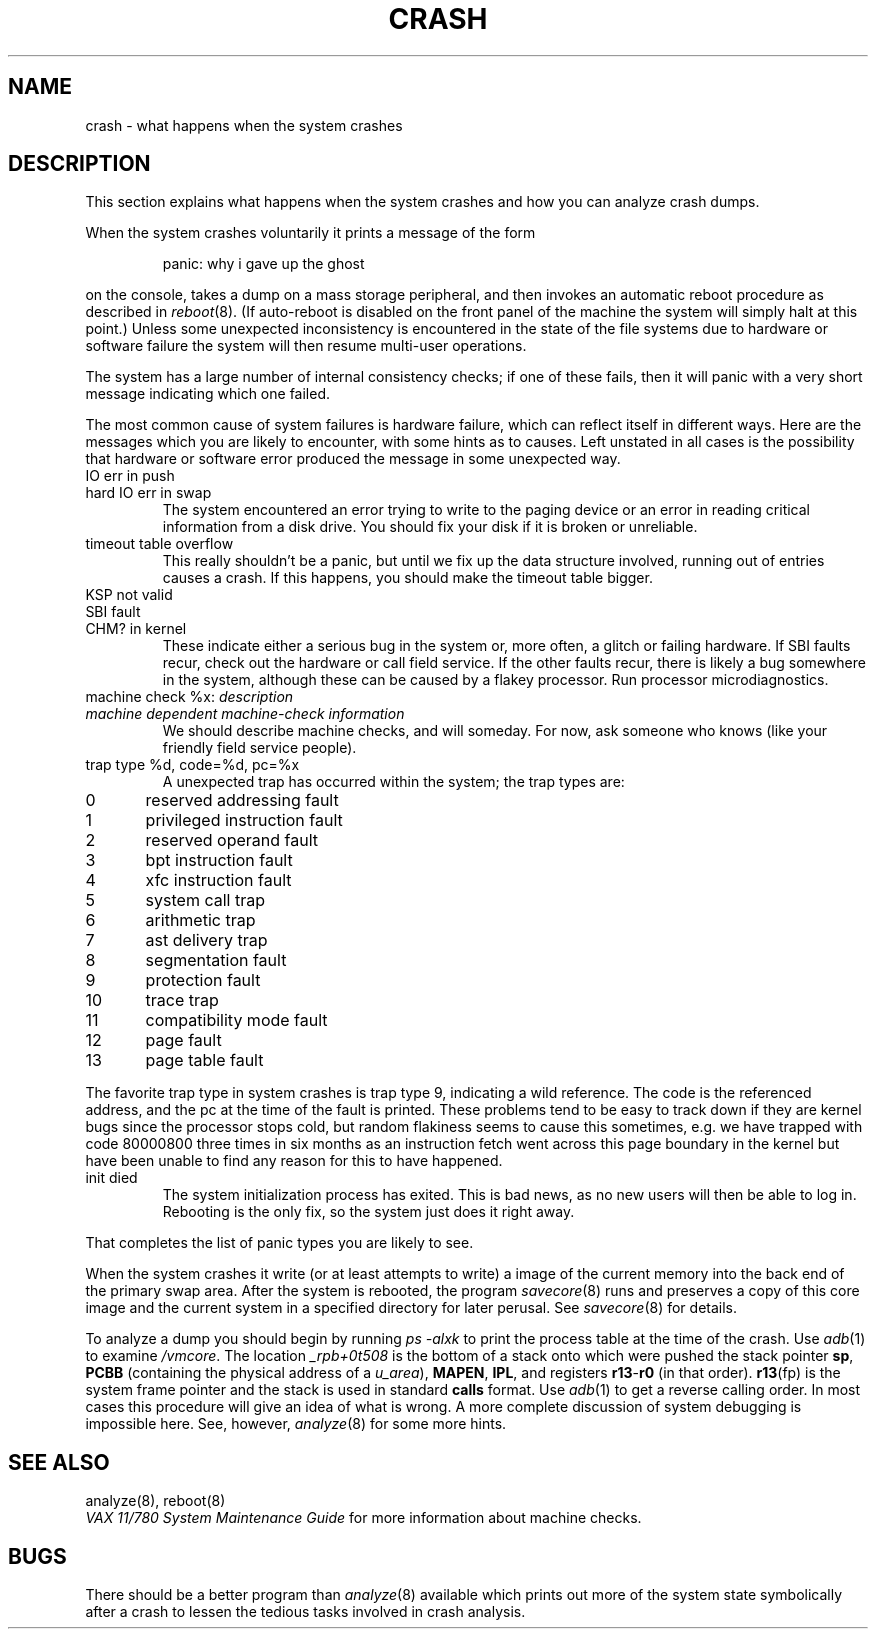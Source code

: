 .\" Copyright (c) 1980 Regents of the University of California.
.\" All rights reserved.  The Berkeley software License Agreement
.\" specifies the terms and conditions for redistribution.
.\"
.\"	@(#)crash.8	4.1 (Berkeley) 04/27/85
.\"
.TH CRASH 8 9/1/81
.UC 4
.SH NAME
crash \- what happens when the system crashes
.SH DESCRIPTION
This section explains what happens when the system crashes and how
you can analyze crash dumps.
.PP
When the system crashes voluntarily it prints a message of the form
.IP
panic: why i gave up the ghost
.LP
on the console, takes a dump on a mass storage peripheral,
and then invokes an automatic reboot procedure as
described in
.IR reboot (8).
(If auto-reboot is disabled on the front panel of the machine the system
will simply halt at this point.)
Unless some unexpected inconsistency is encountered in the state
of the file systems due to hardware or software failure the system
will then resume multi-user operations.
.PP
The system has a large number of internal consistency checks; if one
of these fails, then it will panic with a very short message indicating
which one failed.
.PP
The most common cause of system failures is hardware failure, which
can reflect itself in different ways.  Here are the messages which
you are likely to encounter, with some hints as to causes.
Left unstated in all cases is the possibility that hardware or software
error produced the message in some unexpected way.
.TP
IO err in push
.ns
.TP
hard IO err in swap
The system encountered an error trying to write to the paging device
or an error in reading critical information from a disk drive.
You should fix your disk if it is broken or unreliable.
.TP
timeout table overflow
.ns
This really shouldn't be a panic, but until we fix up the data structure
involved, running out of entries causes a crash.  If this happens,
you should make the timeout table bigger.
.TP
KSP not valid
.ns
.TP
SBI fault
.ns
.TP
CHM? in kernel
These indicate either a serious bug in the system or, more often,
a glitch or failing hardware.
If SBI faults recur, check out the hardware or call
field service.  If the other faults recur, there is likely a bug somewhere
in the system, although these can be caused by a flakey processor.
Run processor microdiagnostics.
.TP
machine check %x: \fIdescription\fR
.ns
.TP
\0\0\0\fImachine dependent machine-check information\fR
.ns
We should describe machine checks, and will someday.
For now, ask someone who knows (like your friendly field service people).
.TP
trap type %d, code=%d, pc=%x
A unexpected trap has occurred within the system; the trap types are:
.PP
.nf
0	reserved addressing fault
1	privileged instruction fault
2	reserved operand fault
3	bpt instruction fault
4	xfc instruction fault
5	system call trap
6	arithmetic trap
7	ast delivery trap
8	segmentation fault
9	protection fault
10	trace trap
11	compatibility mode fault
12	page fault
13	page table fault
.fi
.PP
The favorite trap type in system crashes is trap type 9, indicating
a wild reference.  The code is the referenced address, and the pc at the
time of the fault is printed.  These problems tend to be easy to track
down if they are kernel bugs since the processor stops cold, but random
flakiness seems to cause this sometimes, e.g. we have trapped with
code 80000800 three times in six months as an instruction fetch went across
this page boundary in the kernel but have been unable to find any reason
for this to have happened.
.TP
init died
The system initialization process has exited.  This is bad news, as no new
users will then be able to log in.  Rebooting is the only fix, so the
system just does it right away.
.PP
That completes the list of panic types you are likely to see.
.PP
When the system crashes it write (or at least attempts to write)
a image of the current memory into the back end of the primary swap
area.  After the system is rebooted, the program
.IR savecore (8)
runs and preserves a copy of this core image and the current
system in a specified directory for later perusal.  See
.IR savecore (8)
for details.
.PP
To analyze a dump you should begin by running
.I "ps \-alxk"
to print the process table at the time of the crash.
Use
.IR adb (1)
to examine
.IR /vmcore .
The location
.I _rpb+0t508
is the bottom of a stack onto which were pushed the stack pointer
.BR sp ,
.B PCBB
(containing the physical address of a
.IR u_area ),
.BR MAPEN ,
.BR IPL ,
and registers
.BR r13 \- r0
(in that order).
.BR r13 (fp)
is the system frame pointer and the stack is used in standard
.B calls
format.  Use
.IR  adb (1)
to get a reverse calling order.
In most cases this procedure will give
an idea of what is wrong.
A more complete discussion
of system debugging is impossible here.
See, however,
.IR analyze (8)
for some more hints.
.SH "SEE ALSO"
analyze(8), reboot(8)
.br
.I "VAX 11/780 System Maintenance Guide"
for more information about machine checks.
.SH BUGS
There should be a better program than
.IR analyze (8)
available which prints out more of the system
state symbolically after a crash to lessen the tedious
tasks involved in crash analysis.
